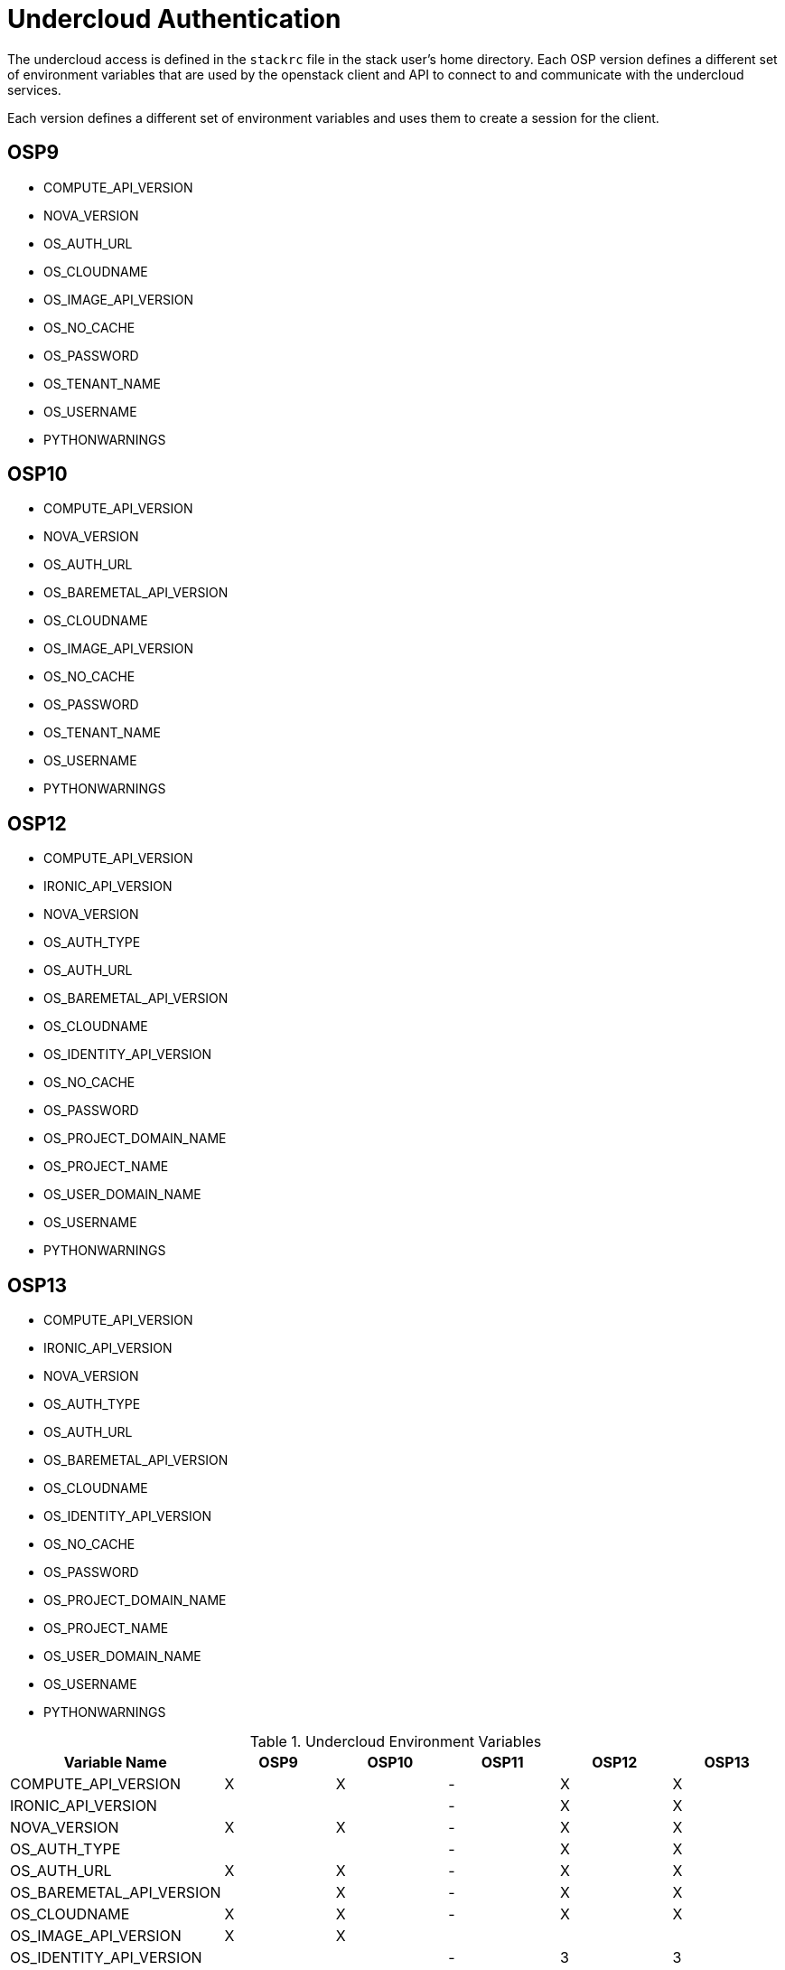 = Undercloud Authentication

The undercloud access is defined in the `stackrc` file in the stack
user's home directory. Each OSP version defines a different set of
environment variables that are used by the openstack client and API to
connect to and communicate with the undercloud services.

Each version defines a different set of environment variables and uses
them to create a session for the client.

== OSP9

* COMPUTE_API_VERSION
* NOVA_VERSION
* OS_AUTH_URL
* OS_CLOUDNAME
* OS_IMAGE_API_VERSION
* OS_NO_CACHE
* OS_PASSWORD
* OS_TENANT_NAME
* OS_USERNAME
* PYTHONWARNINGS

== OSP10

* COMPUTE_API_VERSION
* NOVA_VERSION
* OS_AUTH_URL
* OS_BAREMETAL_API_VERSION
* OS_CLOUDNAME
* OS_IMAGE_API_VERSION
* OS_NO_CACHE
* OS_PASSWORD
* OS_TENANT_NAME
* OS_USERNAME
* PYTHONWARNINGS

== OSP12


* COMPUTE_API_VERSION
* IRONIC_API_VERSION
* NOVA_VERSION
* OS_AUTH_TYPE
* OS_AUTH_URL
* OS_BAREMETAL_API_VERSION
* OS_CLOUDNAME
* OS_IDENTITY_API_VERSION
* OS_NO_CACHE
* OS_PASSWORD
* OS_PROJECT_DOMAIN_NAME
* OS_PROJECT_NAME
* OS_USER_DOMAIN_NAME
* OS_USERNAME
* PYTHONWARNINGS

== OSP13

* COMPUTE_API_VERSION
* IRONIC_API_VERSION
* NOVA_VERSION
* OS_AUTH_TYPE
* OS_AUTH_URL
* OS_BAREMETAL_API_VERSION
* OS_CLOUDNAME
* OS_IDENTITY_API_VERSION
* OS_NO_CACHE
* OS_PASSWORD
* OS_PROJECT_DOMAIN_NAME
* OS_PROJECT_NAME
* OS_USER_DOMAIN_NAME
* OS_USERNAME
* PYTHONWARNINGS


.Undercloud Environment Variables
|===
| Variable Name |OSP9 |OSP10 |OSP11 |OSP12 |OSP13

| COMPUTE_API_VERSION | X | X | - | X | X

| IRONIC_API_VERSION  |   |   | - | X  | X  

| NOVA_VERSION | X  | X | - | X | X

| OS_AUTH_TYPE |  |  | - | X | X

| OS_AUTH_URL  | X | X | - | X | X

| OS_BAREMETAL_API_VERSION |  | X | - | X | X

| OS_CLOUDNAME | X | X | - | X | X

| OS_IMAGE_API_VERSION | X | X |  | |

| OS_IDENTITY_API_VERSION |  |  | - | 3 | 3

| OS_NO_CACHE | X | X | - | X | X

| OS_PASSWORD | X | X | - | X | X

| OS_PROJECT_DOMAIN_NAME |  |  | - | X | X

| OS_PROJECT_NAME |  |  | - | X | X

| OS_TENANT_NAME | X | X | - |  | 

| OS_USER_DOMAIN_NAME |  |  | - | X | X
 
| OS_USERNAME  | X | X | - | X | X

| PYTHONWARNINGS  | X | X | - | X | X

|===
